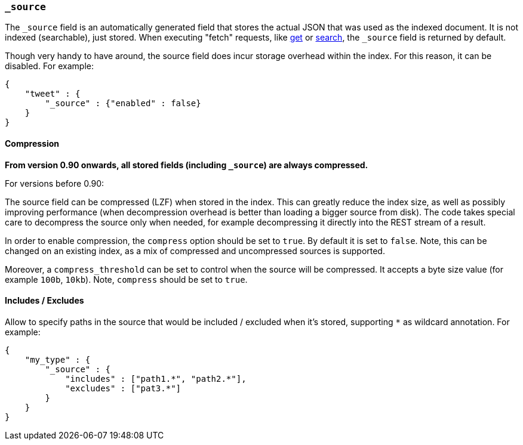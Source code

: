 [[mapping-source-field]]
=== `_source`

The `_source` field is an automatically generated field that stores the
actual JSON that was used as the indexed document. It is not indexed
(searchable), just stored. When executing "fetch" requests, like
<<docs-get,get>> or
<<search-search,search>>, the `_source` field is
returned by default.

Though very handy to have around, the source field does incur storage
overhead within the index. For this reason, it can be disabled. For
example:

[source,js]
--------------------------------------------------
{
    "tweet" : {
        "_source" : {"enabled" : false}
    }
}
--------------------------------------------------

[float]
[[compression]]
==== Compression

*From version 0.90 onwards, all stored fields (including `_source`) are
always compressed.*

For versions before 0.90:

The source field can be compressed (LZF) when stored in the index. This
can greatly reduce the index size, as well as possibly improving
performance (when decompression overhead is better than loading a bigger
source from disk). The code takes special care to decompress the source
only when needed, for example decompressing it directly into the REST
stream of a result.

In order to enable compression, the `compress` option should be set to
`true`. By default it is set to `false`. Note, this can be changed on an
existing index, as a mix of compressed and uncompressed sources is
supported.

Moreover, a `compress_threshold` can be set to control when the source
will be compressed. It accepts a byte size value (for example `100b`,
`10kb`). Note, `compress` should be set to `true`.

[float]
[[include-exclude]]
==== Includes / Excludes

Allow to specify paths in the source that would be included / excluded
when it's stored, supporting `*` as wildcard annotation. For example:

[source,js]
--------------------------------------------------
{
    "my_type" : {
        "_source" : {
            "includes" : ["path1.*", "path2.*"],
            "excludes" : ["pat3.*"]
        }
    }
}
--------------------------------------------------
